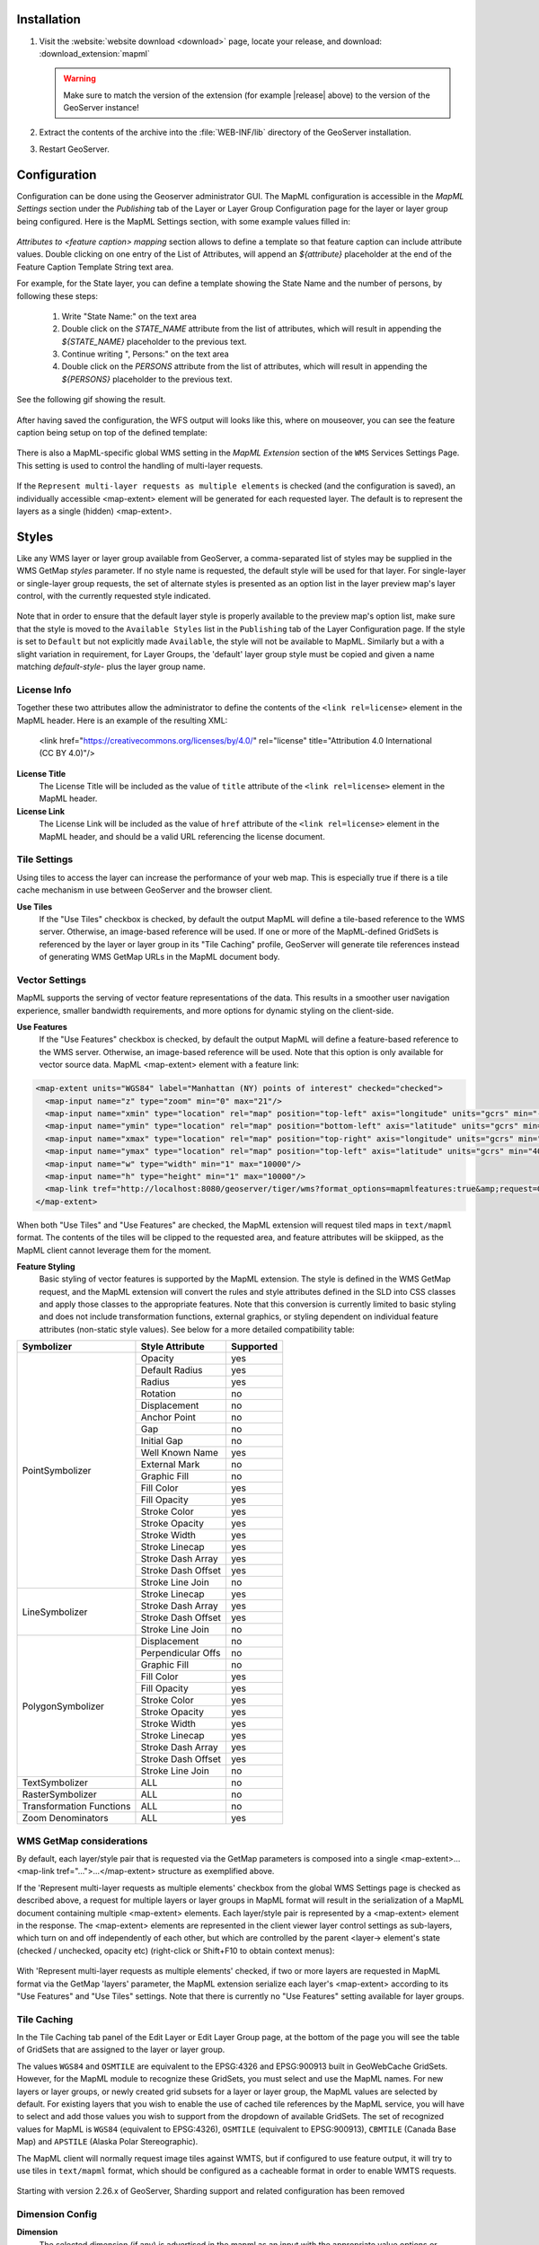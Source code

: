 Installation
--------------------

#. Visit the :website:`website download <download>` page, locate your release, and download:  :download_extension:`mapml`
   
   .. warning:: Make sure to match the version of the extension (for example |release| above) to the version of the GeoServer instance!

#. Extract the contents of the archive into the :file:`WEB-INF/lib` directory of the GeoServer installation.

#. Restart GeoServer.

Configuration
-------------

Configuration can be done using the Geoserver administrator GUI. The MapML configuration is accessible in the *MapML Settings* section under the *Publishing* tab of the Layer or Layer Group Configuration page for the layer or layer group being configured. Here is the MapML Settings section, with some example values filled in:

.. figure:: images/mapml_config_ui.png

*Attributes to <feature caption> mapping* section allows to define a template so that feature caption can include attribute values.
Double clicking on one entry of the List of Attributes, will append an *${attribute}* placeholder at the end of the Feature Caption Template String text area.

For example, for the State layer, you can define a template showing the State Name and the number of persons,
by following these steps:

  #. Write "State Name:" on the text area
  #. Double click on the *STATE_NAME* attribute from the list of attributes, which will result in appending the *${STATE_NAME}* placeholder to the previous text.
  #. Continue writing ", Persons:" on the text area
  #. Double click on the *PERSONS* attribute from the list of attributes, which will result in appending the *${PERSONS}* placeholder to the previous text.

See the following gif showing the result.

.. figure:: images/mapml_feature_caption.gif

After having saved the configuration, the WFS output will looks like this, where on mouseover, you can see the feature caption being setup on top of the defined template:

.. figure:: images/mapml_feature_captions_wfs.png




There is also a MapML-specific global WMS setting in the *MapML Extension* section of the ``WMS`` Services Settings Page.  This setting is used to control the handling of multi-layer requests.  


.. figure:: images/mapml_config_wms.png

If the ``Represent multi-layer requests as multiple elements`` is checked (and the configuration is saved), an individually accessible <map-extent> element will be generated for each requested layer.  The default is to represent the layers as a single (hidden) <map-extent>.

.. figure:: images/mapml_wms_multi_extent.png

Styles
------

Like any WMS layer or layer group available from GeoServer, a comma-separated list of styles may be supplied in the WMS GetMap `styles` parameter.  If no style name is requested, the default style will be used for that layer.  For single-layer or single-layer group requests, the set of alternate styles is presented as an option list in the layer preview map's layer control, with the currently requested style indicated.

.. figure:: images/mapml_preview_multiple_styles_menu.png

Note that in order to ensure that the default layer style is properly available to the preview map's option list, make sure that the style is moved to the ``Available Styles`` list in the ``Publishing`` tab of the Layer Configuration page.  If the style is set to ``Default`` but not explicitly made ``Available``, the style will not be available to MapML.  Similarly but a with a slight variation in requirement, for Layer Groups, the 'default' layer group style must be copied and given a name matching `default-style-` plus the layer group name.

License Info
^^^^^^^^^^^^

Together these two attributes allow the administrator to define the contents of the ``<link rel=license>`` element in the MapML header. Here is an example of the resulting XML:

  <link href="https://creativecommons.org/licenses/by/4.0/" rel="license" title="Attribution 4.0 International (CC BY 4.0)"/>

**License Title**
  The License Title will be included as the value of ``title`` attribute of the ``<link rel=license>`` element in the MapML header.

**License Link**
  The License Link will be included as the value of ``href`` attribute of the ``<link rel=license>`` element in the MapML header, and should be a valid URL referencing the license document.


Tile Settings
^^^^^^^^^^^^^

Using tiles to access the layer can increase the performance of your web map. This is especially true if there is a tile cache mechanism in use between GeoServer and the browser client.

**Use Tiles**
  If the "Use Tiles" checkbox is checked, by default the output MapML will define a tile-based reference to the WMS server. Otherwise, an image-based reference will be used.  If one or more of the MapML-defined GridSets is referenced by the layer or layer group in its "Tile Caching" profile, GeoServer will generate tile references instead of generating WMS GetMap URLs in the MapML document body.

Vector Settings
^^^^^^^^^^^^^^^

MapML supports the serving of vector feature representations of the data.  This results in a smoother user navigation experience, smaller bandwidth requirements, and more options for dynamic styling on the client-side.

**Use Features**
  If the "Use Features" checkbox is checked, by default the output MapML will define a feature-based reference to the WMS server. Otherwise, an image-based reference will be used.  Note that this option is only available for vector source data.  MapML <map-extent> element with a feature link:

.. code-block:: html

    <map-extent units="WGS84" label="Manhattan (NY) points of interest" checked="checked">
      <map-input name="z" type="zoom" min="0" max="21"/>
      <map-input name="xmin" type="location" rel="map" position="top-left" axis="longitude" units="gcrs" min="-74.0118315772888" max="-74.00153046439813"/>
      <map-input name="ymin" type="location" rel="map" position="bottom-left" axis="latitude" units="gcrs" min="40.70754683896324" max="40.719885123828675"/>
      <map-input name="xmax" type="location" rel="map" position="top-right" axis="longitude" units="gcrs" min="-74.0118315772888" max="-74.00153046439813"/>
      <map-input name="ymax" type="location" rel="map" position="top-left" axis="latitude" units="gcrs" min="40.70754683896324" max="40.719885123828675"/>
      <map-input name="w" type="width" min="1" max="10000"/>
      <map-input name="h" type="height" min="1" max="10000"/>
      <map-link tref="http://localhost:8080/geoserver/tiger/wms?format_options=mapmlfeatures:true&amp;request=GetMap&amp;crs=MapML:WGS84&amp;bbox={xmin},{ymin},{xmax},{ymax}&amp;format=text/mapml&amp;language=en&amp;version=1.3.0&amp;transparent=true&amp;service=WMS&amp;layers=poi&amp;width={w}&amp;styles=&amp;height={h}" rel="features"/>
    </map-extent>

When both "Use Tiles" and "Use Features" are checked, the MapML extension will request tiled maps in ``text/mapml`` format.
The contents of the tiles will be clipped to the requested area, and feature attributes will be skiipped, as the MapML client cannot leverage them for the moment.


**Feature Styling**
  Basic styling of vector features is supported by the MapML extension.  The style is defined in the WMS GetMap request, and the MapML extension will convert the rules and style attributes defined in the SLD into CSS classes and apply those classes to the appropriate features.  Note that this conversion is currently limited to basic styling and does not include transformation functions, external graphics, or styling dependent on individual feature attributes (non-static style values).  See below for a more detailed compatibility table: 

+------------------+-------------------+-----------+
| Symbolizer       | Style Attribute   | Supported |
+==================+===================+===========+
| PointSymbolizer  | Opacity           | yes       |
|                  +-------------------+-----------+
|                  | Default Radius    | yes       |
|                  +-------------------+-----------+
|                  | Radius            | yes       |
|                  +-------------------+-----------+
|                  | Rotation          | no        |
|                  +-------------------+-----------+
|                  | Displacement      | no        |
|                  +-------------------+-----------+
|                  | Anchor Point      | no        |
|                  +-------------------+-----------+
|                  | Gap               | no        |
|                  +-------------------+-----------+
|                  | Initial Gap       | no        |
|                  +-------------------+-----------+
|                  | Well Known Name   | yes       |
|                  +-------------------+-----------+
|                  | External Mark     | no        |
|                  +-------------------+-----------+
|                  | Graphic Fill      | no        |
|                  +-------------------+-----------+
|                  | Fill Color        | yes       |
|                  +-------------------+-----------+
|                  | Fill Opacity      | yes       |
|                  +-------------------+-----------+
|                  | Stroke Color      | yes       |
|                  +-------------------+-----------+
|                  | Stroke Opacity    | yes       |
|                  +-------------------+-----------+
|                  | Stroke Width      | yes       |
|                  +-------------------+-----------+
|                  | Stroke Linecap    | yes       |
|                  +-------------------+-----------+
|                  | Stroke Dash Array | yes       |
|                  +-------------------+-----------+
|                  | Stroke Dash Offset| yes       |
|                  +-------------------+-----------+
|                  | Stroke Line Join  | no        |
+------------------+-------------------+-----------+
| LineSymbolizer   | Stroke Linecap    | yes       |
|                  +-------------------+-----------+
|                  | Stroke Dash Array | yes       |
|                  +-------------------+-----------+
|                  | Stroke Dash Offset| yes       |
|                  +-------------------+-----------+
|                  | Stroke Line Join  | no        |
+------------------+-------------------+-----------+
| PolygonSymbolizer| Displacement      | no        |
|                  +-------------------+-----------+
|                  | Perpendicular Offs| no        |
|                  +-------------------+-----------+
|                  | Graphic Fill      | no        |
|                  +-------------------+-----------+
|                  | Fill Color        | yes       |
|                  +-------------------+-----------+
|                  | Fill Opacity      | yes       |
|                  +-------------------+-----------+
|                  | Stroke Color      | yes       |
|                  +-------------------+-----------+
|                  | Stroke Opacity    | yes       |
|                  +-------------------+-----------+
|                  | Stroke Width      | yes       |
|                  +-------------------+-----------+
|                  | Stroke Linecap    | yes       |
|                  +-------------------+-----------+
|                  | Stroke Dash Array | yes       |
|                  +-------------------+-----------+
|                  | Stroke Dash Offset| yes       |
|                  +-------------------+-----------+
|                  | Stroke Line Join  | no        |
+------------------+-------------------+-----------+
| TextSymbolizer   | ALL               | no        |
+------------------+-------------------+-----------+
| RasterSymbolizer | ALL               | no        |
+------------------+-------------------+-----------+
| Transformation   | ALL               | no        |
| Functions        |                   |           |
+------------------+-------------------+-----------+
| Zoom             | ALL               | yes       |
| Denominators     |                   |           |
+------------------+-------------------+-----------+


WMS GetMap considerations
^^^^^^^^^^^^^^^^^^^^^^^^^

By default, each layer/style pair that is requested via the GetMap parameters is composed into a single <map-extent>...<map-link tref="...">...</map-extent> structure as exemplified above.  

If the 'Represent multi-layer requests as multiple elements' checkbox from the global WMS Settings page is checked as described above, a request for multiple layers or layer groups in MapML format will result in the serialization of a MapML document containing multiple <map-extent> elements. Each layer/style pair is represented by a <map-extent> element in the response.  The <map-extent> elements are represented in the client viewer layer control settings as sub-layers, which turn on and off independently of each other, but which are controlled by the parent <layer-> element's state (checked / unchecked, opacity etc) (right-click or Shift+F10 to obtain context menus):

.. figure:: images/mapml_wms_multi_extent.png

With 'Represent multi-layer requests as multiple elements' checked, if two or more layers are requested in MapML format via the GetMap 'layers' parameter, the MapML extension serialize each layer's <map-extent> according to its "Use Features" and "Use Tiles" settings.  Note that there is currently no "Use Features" setting available for layer groups.

Tile Caching
^^^^^^^^^^^^

In the Tile Caching tab panel of the Edit Layer or Edit Layer Group page, at the bottom of the page you will see the table of GridSets that are assigned to the layer or layer group.  

The values ``WGS84`` and ``OSMTILE`` are equivalent to the EPSG:4326 and EPSG:900913 built in GeoWebCache GridSets. 
However, for the MapML module to recognize these GridSets, you must select and use the MapML names.   For new layers or layer groups, or newly created grid subsets for a layer or layer group, the MapML values are selected by default.  For existing layers that you wish to enable the use of cached tile references by the MapML service, you will have to select and add those values you wish to support from the dropdown of available GridSets.  The set of recognized values for MapML is ``WGS84`` (equivalent to EPSG:4326), ``OSMTILE`` (equivalent to EPSG:900913), ``CBMTILE`` (Canada Base Map) and ``APSTILE`` (Alaska Polar Stereographic).

The MapML client will normally request image tiles against WMTS, but if configured to use feature output,
it will try to use tiles in ``text/mapml`` format, which should be configured as a cacheable format
in order to enable WMTS requests.

.. figure:: images/mapml_tile_caching_panel_ui.png

Starting with version 2.26.x of GeoServer, Sharding support and related configuration has been removed

Dimension Config
^^^^^^^^^^^^^^^^

**Dimension**
  The selected dimension (if any) is advertised in the mapml as an input with the appropriate value options or ranges, as configured in the *Dimension* tab of the Layer Configuration page. Only dimensions enabled in the *Dimension* tab are available as options.

Attribute to <featurecaption> mapping
^^^^^^^^^^^^^^^^^^^^^^^^^^^^^^^^^^^^^

**List of attributes**
The list allows you to read the names of the layer attributes, it doesn't really do more than that. 

**Feature Caption Template String**

To cause an attribute to be serialized in MapML vector content as the <featurecaption> element value,
you must enter its name as a ${placeholder} in the text box immediately below the attributes list. You can also add (a small amount of) plain text that will be 
copied verbatim into the <featurecaption> content.  <featurecaption> is used as the accessible name of features by screen reader software, which will often 
read out this value without the user having to expand a popup; in other words, it will be used as a visual and audible tooltip when the 
feature is focused.


MapML Resources
---------------

MapML resources will be available for any published WMS layers by making a GetMap request with the WMS output format to ``format=text/mapml``.  See :ref:`WMS` for further WMS details, :ref:`wms_getmap` for GetMap details, and :ref:`wms_output_formats` for output format reference information.
  
**SRS/CRS**

Note that the WMS SRS or CRS must be one of the projections supported by MapML:

- MapML:WGS84 (or EPSG:4326)
- MapML:OSMTILE (or EPSG:3857)
- MapML:CBMTILE (or EPSG:3978)
- MapML:APSTILE (or EPSG:5936)

The equivalent EPSG codes are provided for reference, but the MapML names are recommended, as they
imply not only a coordinate refefence system, but also a tile grid and a set of zoom levels (Tiled CRS), 
that the MapML client will use when operating in tiled mode. When using tiles, it's also recommended
to set up tile caching for the same-named gridsets.

If the native SRS of a layer is not a match for the MapML ones, remember to configure the projection
policy to "reproject native to declare". You might have to save and reload the layer configuration
in order to re-compute the native bounds correctly.

If the SRS or CRS is not one of the above, the GetMap request will fail with an ``InvalidParameterValue`` exception.
The main "MapML" link in the preview page generates a HTML client able to consume MapML resources.
The link is generated so that it always work, if the CRS configured for the layer is not supported, it will automatically fall back on MapML:WGS84.


**MapML Output Format**

The output image format for the MapML resource should be specified using the format_options parameter with a key called ``mapml-wms-format``.  If provided, the provided mime type must be a valid WMS format specifier. If not provided, it defaults to ``image/png``.   

Example::

    http://localhost:8080/geoserver/tiger/wms?service=WMS&version=1.1.0&request=GetMap&layers=tiger:giant_polygon&bbox=-180.0,-90.0,180.0,90.0&width=768&height=384&srs=EPSG:4326&styles=&format=text/mapml&format_options=mapml-wms-format:image/jpeg

MapML Visualization
-------------------

With the MapML Extension module installed, the GeoServer Layer Preview page is modified to add a WMS GetMap link to the MapML resources for each layer or layer group.  The MapML link in the Layer Preview table is generated by the MapML extension to an HTML Web map page that is created on the fly which refers to the GeoServer resource:

.. figure:: images/mapml_preview_ui.png

You can add layers to the map as you like, by dragging the URL bar value generated by the Layer Preview WMS formats dropdown menu selection of "MapML" as shown below, and dropping it onto another layer's MapML preview:

.. figure:: images/mapml_wms_format_dropdown.png

If all goes well, you should see the layers stacked on the map and in the layer control.

MapML visualization is supported by the MapML.js project. The MapML viewer is built into the GeoServer layer and layer group preview facility.  You can find out more about MapML.js at the project `website <https://maps4html.org/web-map-doc/>`. Here is a simple, self-contained example of an HTML page that uses the <mapml-viewer> and <layer-> elements: 

.. code-block:: html

    <!DOCTYPE html>
    <html lang="en">
      <head>
        <meta charset="utf-8" >
        <title>MapML Test Map</title>
        <meta name="viewport" content="width=device-width, initial-scale=1">
        <script type="module" src="http://localhost:8080/geoserver/mapml/viewer/widget/mapml-viewer.js"></script>
        <style>
          html, body { height: 100%; }
          * { margin: 0; padding: 0; }
          mapml-viewer:defined { max-width: 100%; width: 100%; height: 100%; }
          mapml-viewer:not(:defined) > * { display: none; } layer- { display: none; }
        </style>
      </head>
      <body>
        <mapml-viewer projection="osmtile" zoom="2" lat="61.209125" lon="-90.850837" controls>
          <layer- label="US States" src="http://localhost:8080/geoserver/mapml/topp:states/osmtile?style=population" checked></layer->
        </mapml-viewer>
      </body>
    </html>
    
In the above example, the place-holders ``topp:states``, ``localhost:8080``, ``osmtile``, and ``population`` would need to be replaced with the appropriate values, and/or the ``style`` parameter could be removed entirely from the URL if not needed.  You may also like to "View Source" on the preview page to see what the markup looks like for any layer.  This code can be copied and pasted without harm, and you should try it and see what works and what the limitations are.  For further information about MapML, and the Maps for HTML Community Group, please visit http://maps4html.org.

In addition the MapML viewer is also available as output of a WFS GetFeature request. Select the ``text/html; subtype=mapml`` from the dropdown as shown below:

.. figure:: images/mapml_wfs_format_dropdown.png



.. warning:: Note that the MapML WFS output will automatically set a default max feature limit. Removing that limit can lead to browser issues.
